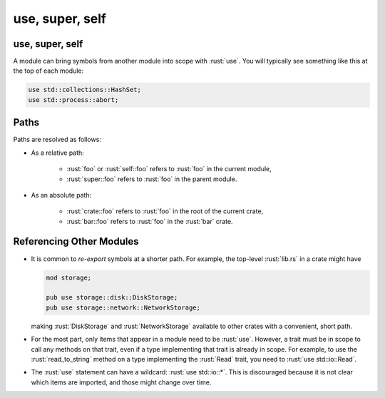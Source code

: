 ==================
use, super, self
==================

------------------
use, super, self
------------------

A module can bring symbols from another module into scope with :rust:`use`.
You will typically see something like this at the top of each module:

.. code:: rust

   use std::collections::HashSet;
   use std::process::abort;

-------
Paths
-------

Paths are resolved as follows:

- As a relative path:

   -  :rust:`foo` or :rust:`self::foo` refers to :rust:`foo` in the current module,
   -  :rust:`super::foo` refers to :rust:`foo` in the parent module.

- As an absolute path:

   -  :rust:`crate::foo` refers to :rust:`foo` in the root of the current crate,
   -  :rust:`bar::foo` refers to :rust:`foo` in the :rust:`bar` crate.

---------------------------
Referencing Other Modules
---------------------------

-  It is common to *re-export* symbols at a shorter path. For example,
   the top-level :rust:`lib.rs` in a crate might have

   .. code:: rust

      mod storage;

      pub use storage::disk::DiskStorage;
      pub use storage::network::NetworkStorage;

   making :rust:`DiskStorage` and :rust:`NetworkStorage` available to other
   crates with a convenient, short path.

-  For the most part, only items that appear in a module need to be
   :rust:`use`. However, a trait must be in scope to call any methods on
   that trait, even if a type implementing that trait is already in
   scope. For example, to use the :rust:`read_to_string` method on a type
   implementing the :rust:`Read` trait, you need to :rust:`use std::io::Read`.

-  The :rust:`use` statement can have a wildcard: :rust:`use std::io::*`. This
   is discouraged because it is not clear which items are imported, and
   those might change over time.
